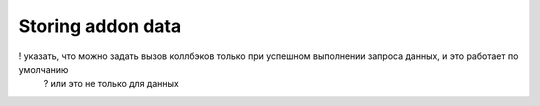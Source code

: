 Storing addon data
==================

! указать, что можно задать вызов коллбэков только при успешном выполнении запроса данных, и это работает по умолчанию
  ? или это не только для данных

